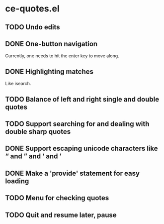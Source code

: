 * ce-quotes.el
** TODO Undo edits
** DONE One-button navigation
   Currently, one needs to hit the enter key to move along.
** DONE Highlighting matches
   Like isearch.
** TODO Balance of left and right single and double quotes
** TODO Support searching for and dealing with double sharp quotes
** DONE Support escaping unicode characters like “ and ” and ‘ and ’
** DONE Make a 'provide' statement for easy loading
** TODO Menu for checking quotes
** TODO Quit and resume later, pause

